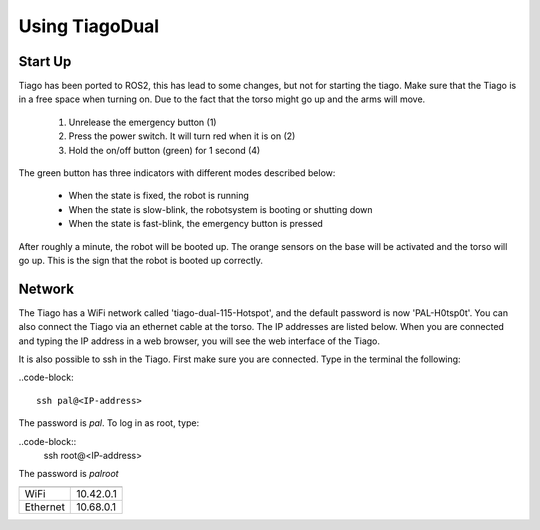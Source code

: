 Using TiagoDual
===============

Start Up
--------
Tiago has been ported to ROS2, this has lead to some changes, but not for starting the tiago. Make sure that the Tiago is in a free space when turning on. Due to the fact that the torso might go up and the arms will move. 

	1. Unrelease the emergency button (1)
	2. Press the power switch. It will turn red when it is on (2)
	3. Hold the on/off button (green) for 1 second (4) 

The green button has three indicators with different modes described below:

	- When the state is fixed, the robot is running
	- When the state is slow-blink, the robotsystem is booting or shutting down
	- When the state is fast-blink, the emergency button is pressed 

.. image:: back_tiago_base.png
   :width: 600px
   :height: 300px
   :scale: 75 %
   :align: center

After roughly a minute, the robot will be booted up. The orange sensors on the base will be activated and the torso will go up. This is the sign that the robot is booted up correctly.




Network
-------


The Tiago has a WiFi network called 'tiago-dual-115-Hotspot', and the default password is now 'PAL-H0tsp0t'. You can also connect the Tiago via an ethernet cable at the torso. The IP addresses are listed below. When you are connected and typing the IP address in a web browser, you will see the web interface of the Tiago. 

It is also possible to ssh in the Tiago. First make sure you are connected. Type in the terminal the following:

..code-block::

  ssh pal@<IP-address>

The password is *pal*. To log in as root, type:

..code-block::
  ssh root@<IP-address>

The password is *palroot*

======== ==========
	 IP address
======== ==========
WiFi	 10.42.0.1
Ethernet 10.68.0.1
======== ==========
